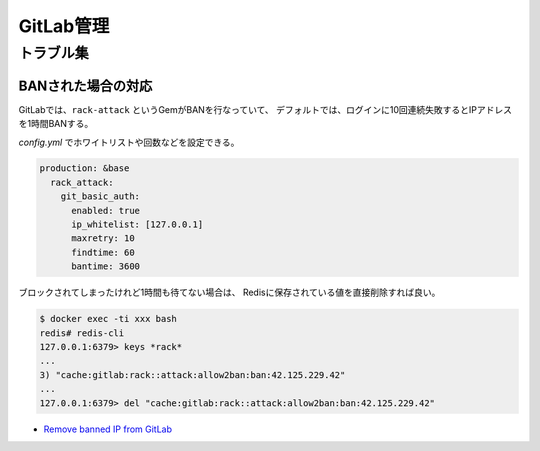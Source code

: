 ==========
GitLab管理
==========

トラブル集
==========

BANされた場合の対応
--------------------

GitLabでは、``rack-attack`` というGemがBANを行なっていて、
デフォルトでは、ログインに10回連続失敗するとIPアドレスを1時間BANする。

*config.yml* でホワイトリストや回数などを設定できる。

.. code-block:: yaml

	production: &base
	  rack_attack:
	    git_basic_auth:
	      enabled: true
	      ip_whitelist: [127.0.0.1]
	      maxretry: 10
	      findtime: 60
	      bantime: 3600

ブロックされてしまったけれど1時間も待てない場合は、
Redisに保存されている値を直接削除すれば良い。

.. code-block:: console

	$ docker exec -ti xxx bash
	redis# redis-cli
	127.0.0.1:6379> keys *rack*
	...
	3) "cache:gitlab:rack::attack:allow2ban:ban:42.125.229.42"
	...
	127.0.0.1:6379> del "cache:gitlab:rack::attack:allow2ban:ban:42.125.229.42"

* `Remove banned IP from GitLab <https://medium.com/@Nomadic.UA/13067bf91707>`_
